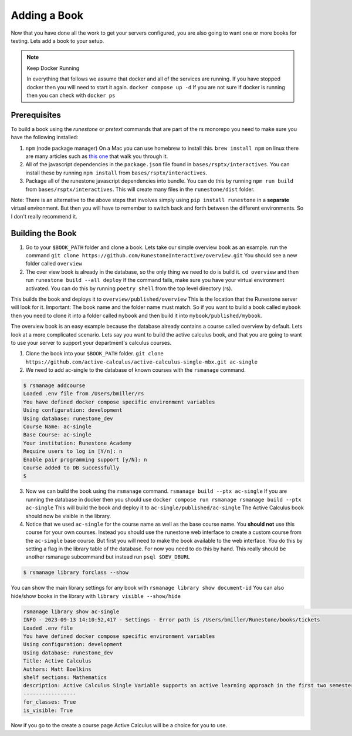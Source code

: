 .. _adding-book:

Adding a Book
-------------

Now that you have done all the work to get your servers configured, you are also going to want one or more books for testing.  Lets add a book to your setup.

.. note:: Keep Docker Running

   In everything that follows we assume that docker and all of the services are running.  If you have stopped docker then you will need to start it again.  ``docker compose up -d``  If you are not sure if docker is running then you can check with ``docker ps``


Prerequisites
~~~~~~~~~~~~~

To build a book using the `runestone` or `pretext` commands that are part of the rs monorepo you need to make sure you have the following installed:

1. ``npm``  (node package manager) On a Mac you can use homebrew to install this.  ``brew install npm`` on linux there are many articles such as `this one <https://linuxize.com/post/how-to-install-node-js-on-ubuntu-20-04/>`_ that walk you through it.
2. All of the javascript dependencies in the ``package.json`` file found in ``bases/rsptx/interactives``.  You can install these by running ``npm install`` from ``bases/rsptx/interactives``.
3. Package all of the runestone javascript dependencies into bundle.  You can do this by running ``npm run build`` from ``bases/rsptx/interactives``.  This will create many files in the ``runestone/dist`` folder.

Note: There is an alternative to the above steps that involves simply using ``pip install runestone`` in a **separate** virtual environment.  But then you will have to remember to switch back and forth between the different environments.  So I don't really recommend it.

Building the Book
~~~~~~~~~~~~~~~~~

1. Go to your ``$BOOK_PATH`` folder and clone a book.  Lets take our simple overview book as an example. run the command ``git clone https://github.com/RunestoneInteractive/overview.git``  You should see a new folder called ``overview``
2. The over view book is already in the database, so the only thing we need to do is build it.  ``cd overview`` and then run ``runestone build --all deploy``  If the command fails, make sure you have your virtual environment activated.  You can do this by running ``poetry shell`` from the top level directory (rs).

This builds the book and deploys it to ``overview/published/overview``  This is the location that the Runestone server will look for it.  Important:  The book name and the folder name must match.  So if you want to build a book called ``mybook`` then you need to clone it into a folder called ``mybook`` and then build it into ``mybook/published/mybook``.

The overview book is an easy example because the database already contains a course called overview by default.  Lets look at a more complicated scenario.  Lets say you want to build the active calculus book, and that you are going to want to use your server to support your department's calculus courses.

1. Clone the book into your ``$BOOK_PATH`` folder.  ``git clone https://github.com/active-calculus/active-calculus-single-mbx.git ac-single``
2. We need to add ac-single to the database of known courses with the ``rsmanage`` command.

.. code-block:: bash

   $ rsmanage addcourse
   Loaded .env file from /Users/bmiller/rs
   You have defined docker compose specific environment variables
   Using configuration: development
   Using database: runestone_dev
   Course Name: ac-single
   Base Course: ac-single
   Your institution: Runestone Academy
   Require users to log in [Y/n]: n
   Enable pair programming support [y/N]: n
   Course added to DB successfully
   $

3. Now we can build the book using the ``rsmanage`` command.  ``rsmanage build --ptx ac-single`` If you are running the database in docker then you should use ``docker compose run rsmanage rsmanage build --ptx ac-single`` This will build the book and deploy it to ``ac-single/published/ac-single``  The Active Calculus book should now be visible in the library.
4. Notice that we used ``ac-single`` for the course name as well as the base course name.  You **should not** use this course for your own courses.  Instead you should use the runestone web interface to create a custom course from the ``ac-single`` base course.  But first you will need to make the book available to the web interface.  You do this by setting a flag in the library table of the database.  For now you need to do this by hand.  This really should be another rsmanage subcommand but instead run ``psql $DEV_DBURL``

.. code-block:: bash

      $ rsmanage library forclass --show

You can show the main library settings for any book with ``rsmanage library show document-id``  You can also hide/show books in the library with ``library visible --show/hide``

.. code-block:: bash

   rsmanage library show ac-single                                                                                       ─╯
   INFO - 2023-09-13 14:10:52,417 - Settings - Error path is /Users/bmiller/Runestone/books/tickets
   Loaded .env file
   You have defined docker compose specific environment variables
   Using configuration: development
   Using database: runestone_dev
   Title: Active Calculus
   Authors: Matt Boelkins
   shelf sections: Mathematics
   description: Active Calculus Single Variable supports an active learning approach in the first two semesters of calculus. Every section of Active Calculus Single Variable offers engaging activities for students to complete before and during class; additional exercises that challenge students to connect and assimilate core concepts; interactive WeBWorK exercises; opportunities for students to develop conceptual understanding and improve their skills at communicating mathematical idea.  The text is free and open-source, available in HTML, PDF, and print formats.  Ancillary materials for instructors are also available.
   -----------------
   for_classes: True
   is_visible: True

Now if you go to the create a course page Active Calculus will be a choice for you to use.

